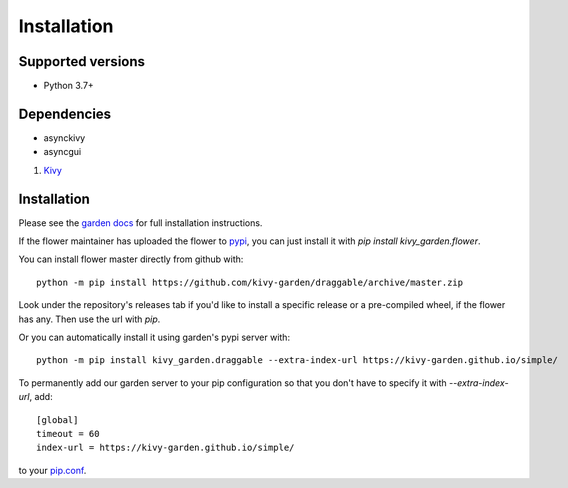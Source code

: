 .. _install:

************
Installation
************

Supported versions
------------------

* Python 3.7+

Dependencies
------------

* asynckivy
* asyncgui

#. `Kivy <https://kivy.org/#download>`_


Installation
------------

Please see the `garden docs <https://kivy-garden.github.io/>`_ for full installation instructions.

If the flower maintainer has uploaded the flower to
`pypi <https://pypi.org/>`_, you can just install it with
`pip install kivy_garden.flower`.

You can install flower master directly from github with::

    python -m pip install https://github.com/kivy-garden/draggable/archive/master.zip

Look under the repository's releases tab if you'd like to install a specific
release or a pre-compiled wheel, if the flower has any. Then use the url with
`pip`.

Or you can automatically install it using garden's pypi server with::

    python -m pip install kivy_garden.draggable --extra-index-url https://kivy-garden.github.io/simple/

To permanently add our garden server to your pip configuration so that you
don't have to specify it with `--extra-index-url`, add::

    [global]
    timeout = 60
    index-url = https://kivy-garden.github.io/simple/

to your `pip.conf <https://pip.pypa.io/en/stable/user_guide/#config-file>`_.

